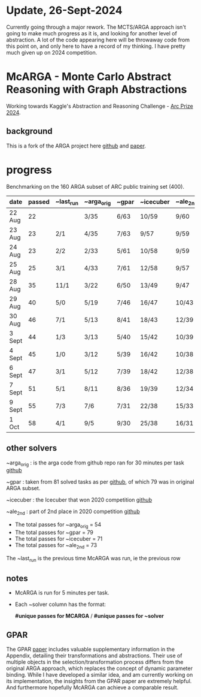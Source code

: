 * Update, 26-Sept-2024
  Currently going through a major rework.  The MCTS/ARGA approach isn't going to make much progress
  as it is, and looking for another level of abstraction.  A lot of the code appearing here will be
  throwaway code from this point on, and only here to have a record of my thinking.  I have pretty
  much given up on 2024 competition.


* McARGA - Monte Carlo Abstract Reasoning with Graph Abstractions
  Working towards Kaggle's Abstraction and Reasoning Challenge - [[https://www.kaggle.com/competitions/arc-prize-2024][Arc Prize 2024]].

** background
   This is a fork of the ARGA project here [[https://github.com/khalil-research/ARGA-AAAI23][github]] and [[https://arxiv.org/abs/2210.09880][paper]].


* progress
  Benchmarking on the 160 ARGA subset of ARC public training set (400).

  |--------+--------+-----------+------------+-------+-----------+----------|
  | date   | passed | ~last_run | ~arga_orig | ~gpar | ~icecuber | ~ale_2nd |
  |--------+--------+-----------+------------+-------+-----------+----------|
  | 22 Aug |     22 |           | 3/35       | 6/63  | 10/59     | 9/60     |
  | 23 Aug |     23 | 2/1       | 4/35       | 7/63  | 9/57      | 9/59     |
  | 24 Aug |     23 | 2/2       | 2/33       | 5/61  | 10/58     | 9/59     |
  | 25 Aug |     25 | 3/1       | 4/33       | 7/61  | 12/58     | 9/57     |
  | 28 Aug |     35 | 11/1      | 3/22       | 6/50  | 13/49     | 9/47     |
  | 29 Aug |     40 | 5/0       | 5/19       | 7/46  | 16/47     | 10/43    |
  | 30 Aug |     46 | 7/1       | 5/13       | 8/41  | 18/43     | 12/39    |
  | 3 Sept |     44 | 1/3       | 3/13       | 5/40  | 15/42     | 10/39    |
  | 4 Sept |     45 | 1/0       | 3/12       | 5/39  | 16/42     | 10/38    |
  | 6 Sept |     47 | 3/1       | 5/12       | 7/39  | 18/42     | 12/38    |
  | 7 Sept |     51 | 5/1       | 8/11       | 8/36  | 19/39     | 12/34    |
  | 9 Sept |     55 | 7/3       | 7/6        | 7/31  | 22/38     | 15/33    |
  | 1 Oct  |     58 | 4/1       | 9/5        | 9/30  | 25/38     | 16/31    |
 

** other solvers
   ~arga_orig : is the arga code from github repo ran for 30 minutes per task
   [[https://github.com/khalil-research/ARGA-AAAI23][github]]

   ~gpar : taken from 81 solved tasks as per [[https://github.com/you68681/GPAR/tree/main/ARC-Solutions/Testing_Accuracy][github]], of which 79 was in original ARGA subset.

   ~icecuber : the Icecuber that won 2020 competition
   [[https://github.com/top-quarks/ARC-solution][github]]

   ~ale_2nd : part of 2nd place in 2020 competition
   [[https://github.com/alejandrodemiquel/ARC_Kaggle][github]]

   * The total passes for ~arga_orig = 54
   * The total passes for ~gpar = 79
   * The total passes for ~icecuber = 71
   * The total passes for ~ale_2nd = 73

   The ~last_run is the previous time McARGA was run, ie the previous row

** notes
   * McARGA is run for 5 minutes per task.
   * Each ~solver column has the format:

       *#unique passes for MCARGA* / *#unique passes for ~solver*

** GPAR
    The GPAR [[https://arxiv.org/pdf/2401.07426][paper]] includes valuable supplementary information in the Appendix, detailing their
    transformations and abstractions. Their use of multiple objects in the selection/transformation
    process differs from the original ARGA approach, which replaces the concept of dynamic
    parameter binding.  While I have developed a similar idea, and am currently working on its
    implementation, the insights from the GPAR paper are extremely helpful. And furthermore
    hopefully McARGA can achieve a comparable result.

